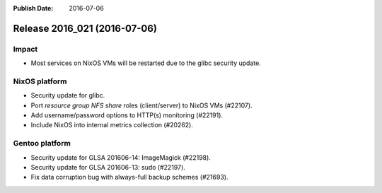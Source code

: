 :Publish Date: 2016-07-06

Release 2016_021 (2016-07-06)
-----------------------------

Impact
^^^^^^

* Most services on NixOS VMs will be restarted due to the glibc security update.


NixOS platform
^^^^^^^^^^^^^^

* Security update for glibc.
* Port *resource group NFS share* roles (client/server) to NixOS VMs (#22107).
* Add username/password options to HTTP(s) monitoring (#22191).
* Include NixOS into internal metrics collection (#20262).


Gentoo platform
^^^^^^^^^^^^^^^

* Security update for GLSA 201606-14: ImageMagick (#22198).
* Security update for GLSA 201606-13: sudo (#22197).
* Fix data corruption bug with always-full backup schemes (#21693).


.. vim: set spell spelllang=en:
